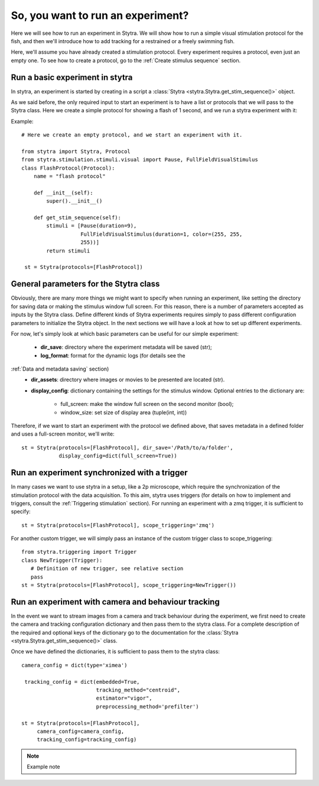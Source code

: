 So, you want to run an experiment?
==================================

Here we will see how to run an experiment in Stytra. We will show how to run
a simple visual stimulation protocol for the fish, and then we'll introduce
how to add tracking for a restrained or a freely swimming fish.

Here, we'll assume you have already created a stimulation protocol. Every
experiment requires a protocol, even just an empty one. To see how to create
a protocol, go to the :ref:`Create stimulus sequence` section.

Run a basic experiment in stytra
--------------------------------
In stytra, an experiment is started by creating in a script a
:class:`Stytra <stytra.Stytra.get_stim_sequence()>` object.


As we said before, the only required input to start an experiment is to have
a list or protocols that we will pass to the Stytra class. Here we create a
simple protocol for showing a flash of 1 second, and we run a stytra
experiment with it:


Example::

   # Here we create an empty protocol, and we start an experiment with it.

   from stytra import Stytra, Protocol
   from stytra.stimulation.stimuli.visual import Pause, FullFieldVisualStimulus
   class FlashProtocol(Protocol):
       name = "flash protocol"

       def __init__(self):
           super().__init__()

       def get_stim_sequence(self):
           stimuli = [Pause(duration=9),
                      FullFieldVisualStimulus(duration=1, color=(255, 255,
                      255))]
           return stimuli

    st = Stytra(protocols=[FlashProtocol])


General parameters for the Stytra class
---------------------------------------

Obviously, there are many more things we might want to specify when running an
experiment, like setting the directory for saving data or making the
stimulus window full screen. For this reason, there is a number of
parameters accepted as inputs by the Stytra class.
Define different kinds of Stytra experiments requires simply to pass
different configuration parameters to initialize the Stytra object. In the
next sections we will have a look at how to set up different experiments.

For now, let's simply look at which basic parameters can be useful for our
simple experiment:
 - **dir_save**: directory where the experiment metadata will be saved (str);
 - **log_format**: format for the dynamic logs (for details see the
:ref:`Data and metadata saving` section)
 - **dir_assets**: directory where images or movies to be presented are
   located (str).
 - **display_config**: dictionary containing the settings for the stimulus
   window.
   Optional entries to the dictionary are:
      * full_screen: make the window full screen  on the second monitor (bool);
      * window_size: set size of display area (tuple(int, int))

Therefore, if we want to start an experiment with the protocol we defined above,
that saves metadata in a defined folder and uses a full-screen monitor, we'll
write::

   st = Stytra(protocols=[FlashProtocol], dir_save='/Path/to/a/folder',
               display_config=dict(full_screen=True))



Run an experiment synchronized with a trigger
---------------------------------------------

In many cases we want to use stytra in a setup, like a 2p microscope, which
require the synchronization of the stimulation protocol with the data
acquisition. To this aim, stytra uses triggers (for details on how to
implement and triggers, consult the :ref:`Triggering stimulation` section).
For running an experiment with a zmq trigger, it is sufficient to specify::

   st = Stytra(protocols=[FlashProtocol], scope_triggering='zmq')

For another custom trigger, we will simply pass an instance of the custom
trigger class to scope_triggering::

   from stytra.triggering import Trigger
   class NewTrigger(Trigger):
      # Definition of new trigger, see relative section
      pass
   st = Stytra(protocols=[FlashProtocol], scope_triggering=NewTrigger())


Run an experiment with camera and behaviour tracking
----------------------------------------------------

In the event we want to stream images from a camera and track behaviour
during the experiment, we first need to create the camera and tracking
configuration dictionary and then pass them to the stytra class. For a complete
description of the required and optional keys of the dictionary go to the
documentation for the :class:`Stytra <stytra.Stytra.get_stim_sequence()>` class.

Once we have defined the dictionaries, it is sufficient to pass them to the
stytra class::

   camera_config = dict(type='ximea')

    tracking_config = dict(embedded=True,
                           tracking_method="centroid",
                           estimator="vigor",
                           preprocessing_method='prefilter')

   st = Stytra(protocols=[FlashProtocol],
        camera_config=camera_config,
        tracking_config=tracking_config)



.. Note::
   Example note

